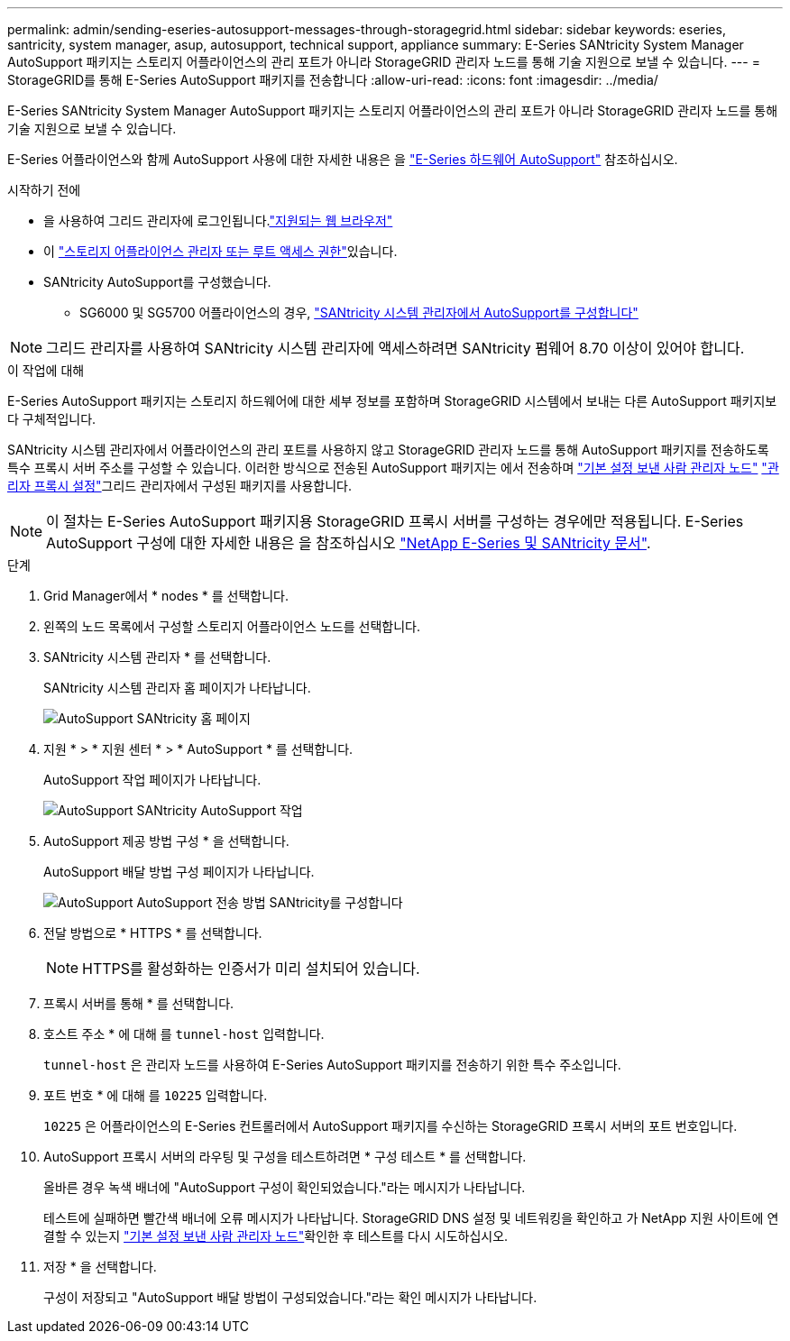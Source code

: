 ---
permalink: admin/sending-eseries-autosupport-messages-through-storagegrid.html 
sidebar: sidebar 
keywords: eseries, santricity, system manager, asup, autosupport, technical support, appliance 
summary: E-Series SANtricity System Manager AutoSupport 패키지는 스토리지 어플라이언스의 관리 포트가 아니라 StorageGRID 관리자 노드를 통해 기술 지원으로 보낼 수 있습니다. 
---
= StorageGRID를 통해 E-Series AutoSupport 패키지를 전송합니다
:allow-uri-read: 
:icons: font
:imagesdir: ../media/


[role="lead"]
E-Series SANtricity System Manager AutoSupport 패키지는 스토리지 어플라이언스의 관리 포트가 아니라 StorageGRID 관리자 노드를 통해 기술 지원으로 보낼 수 있습니다.

E-Series 어플라이언스와 함께 AutoSupport 사용에 대한 자세한 내용은 을 https://docs.netapp.com/us-en/e-series-santricity/sm-support/autosupport-feature-overview.html["E-Series 하드웨어 AutoSupport"^] 참조하십시오.

.시작하기 전에
* 을 사용하여 그리드 관리자에 로그인됩니다.link:../admin/web-browser-requirements.html["지원되는 웹 브라우저"]
* 이 link:admin-group-permissions.html["스토리지 어플라이언스 관리자 또는 루트 액세스 권한"]있습니다.
* SANtricity AutoSupport를 구성했습니다.
+
** SG6000 및 SG5700 어플라이언스의 경우, https://docs.netapp.com/us-en/storagegrid-appliances/installconfig/accessing-and-configuring-santricity-system-manager.html["SANtricity 시스템 관리자에서 AutoSupport를 구성합니다"^]





NOTE: 그리드 관리자를 사용하여 SANtricity 시스템 관리자에 액세스하려면 SANtricity 펌웨어 8.70 이상이 있어야 합니다.

.이 작업에 대해
E-Series AutoSupport 패키지는 스토리지 하드웨어에 대한 세부 정보를 포함하며 StorageGRID 시스템에서 보내는 다른 AutoSupport 패키지보다 구체적입니다.

SANtricity 시스템 관리자에서 어플라이언스의 관리 포트를 사용하지 않고 StorageGRID 관리자 노드를 통해 AutoSupport 패키지를 전송하도록 특수 프록시 서버 주소를 구성할 수 있습니다. 이러한 방식으로 전송된 AutoSupport 패키지는 에서 전송하며 link:../primer/what-admin-node-is.html["기본 설정 보낸 사람 관리자 노드"] link:../admin/configuring-admin-proxy-settings.html["관리자 프록시 설정"]그리드 관리자에서 구성된 패키지를 사용합니다.


NOTE: 이 절차는 E-Series AutoSupport 패키지용 StorageGRID 프록시 서버를 구성하는 경우에만 적용됩니다. E-Series AutoSupport 구성에 대한 자세한 내용은 을 참조하십시오 https://docs.netapp.com/us-en/e-series-family/index.html["NetApp E-Series 및 SANtricity 문서"^].

.단계
. Grid Manager에서 * nodes * 를 선택합니다.
. 왼쪽의 노드 목록에서 구성할 스토리지 어플라이언스 노드를 선택합니다.
. SANtricity 시스템 관리자 * 를 선택합니다.
+
SANtricity 시스템 관리자 홈 페이지가 나타납니다.

+
image::../media/autosupport_santricity_home_page.png[AutoSupport SANtricity 홈 페이지]

. 지원 * > * 지원 센터 * > * AutoSupport * 를 선택합니다.
+
AutoSupport 작업 페이지가 나타납니다.

+
image::../media/autosupport_santricity_operations.png[AutoSupport SANtricity AutoSupport 작업]

. AutoSupport 제공 방법 구성 * 을 선택합니다.
+
AutoSupport 배달 방법 구성 페이지가 나타납니다.

+
image::../media/autosupport_configure_delivery_santricity.png[AutoSupport AutoSupport 전송 방법 SANtricity를 구성합니다]

. 전달 방법으로 * HTTPS * 를 선택합니다.
+

NOTE: HTTPS를 활성화하는 인증서가 미리 설치되어 있습니다.

. 프록시 서버를 통해 * 를 선택합니다.
. 호스트 주소 * 에 대해 를 `tunnel-host` 입력합니다.
+
`tunnel-host` 은 관리자 노드를 사용하여 E-Series AutoSupport 패키지를 전송하기 위한 특수 주소입니다.

. 포트 번호 * 에 대해 를 `10225` 입력합니다.
+
`10225` 은 어플라이언스의 E-Series 컨트롤러에서 AutoSupport 패키지를 수신하는 StorageGRID 프록시 서버의 포트 번호입니다.

. AutoSupport 프록시 서버의 라우팅 및 구성을 테스트하려면 * 구성 테스트 * 를 선택합니다.
+
올바른 경우 녹색 배너에 "AutoSupport 구성이 확인되었습니다."라는 메시지가 나타납니다.

+
테스트에 실패하면 빨간색 배너에 오류 메시지가 나타납니다. StorageGRID DNS 설정 및 네트워킹을 확인하고 가 NetApp 지원 사이트에 연결할 수 있는지 link:../primer/what-admin-node-is.html["기본 설정 보낸 사람 관리자 노드"]확인한 후 테스트를 다시 시도하십시오.

. 저장 * 을 선택합니다.
+
구성이 저장되고 "AutoSupport 배달 방법이 구성되었습니다."라는 확인 메시지가 나타납니다.


